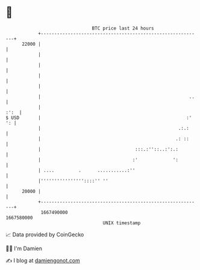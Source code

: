 * 👋

#+begin_example
                                   BTC price last 24 hours                    
               +------------------------------------------------------------+ 
         22000 |                                                            | 
               |                                                            | 
               |                                                            | 
               |                                                            | 
               |                                                            | 
               |                                                       ..   | 
               |                                                       :':  | 
   $ USD       |                                                      :' ': | 
               |                                                   .:.:     | 
               |                                                  .: ::     | 
               |                                   :::.:''::..:':.:         | 
               |                                  :'             ':         | 
               | ....         .      ...........:''                         | 
               |''''''''''''''''::::'' ''                                   | 
         20000 |                                                            | 
               +------------------------------------------------------------+ 
                1667490000                                        1667580000  
                                       UNIX timestamp                         
#+end_example
📈 Data provided by CoinGecko

🧑‍💻 I'm Damien

✍️ I blog at [[https://www.damiengonot.com][damiengonot.com]]
